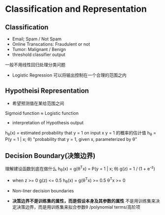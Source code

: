 * Classification and Representation
** Classification
+ Email; Spam / Not Spam
+ Online Transcations: Fraudulent or not
+ Tumor: Malignant / Benign
+ threshold classifier output
一般不用线性回归处理分类问题
+ Logistic Regression 可以将输出控制在一个合理的范围之内
** Hypotheisi Representation
+ 希望预测值在某给范围之间
Sigmoid function \approx Logistic function
+ interpretation of Hypothesis output
h_{\theta}(x) = estimated probability that y = 1 on input x
y = 1 的概率的估计值
h_{\theta} = P(y = 1 | x; \theta)
"probability that y = 1, given x, parameterized by \theta"
** Decision Boundary(决策边界)
理解建设函数到底在做什么
h_{\theta}(x) = g(\theta^{T}x) = P(y = 1 | x; \theta) 
g(z) = 1 / (1 + e^{-z})

+ when z >= 0 g(z) <= 0.5
  h_{\theta}(x) = g(\theta^{T}x) >= 0.5 
  \theta^{T}x >= 0

+ Non-liner decision boundaries
+ *决策边界不是训练集的属性，而是假设本身及其参数的属性*
  不是用训练集来决定决策边界，而是用训练集来拟合参数\theta 
  /polynomial terms/高阶项

